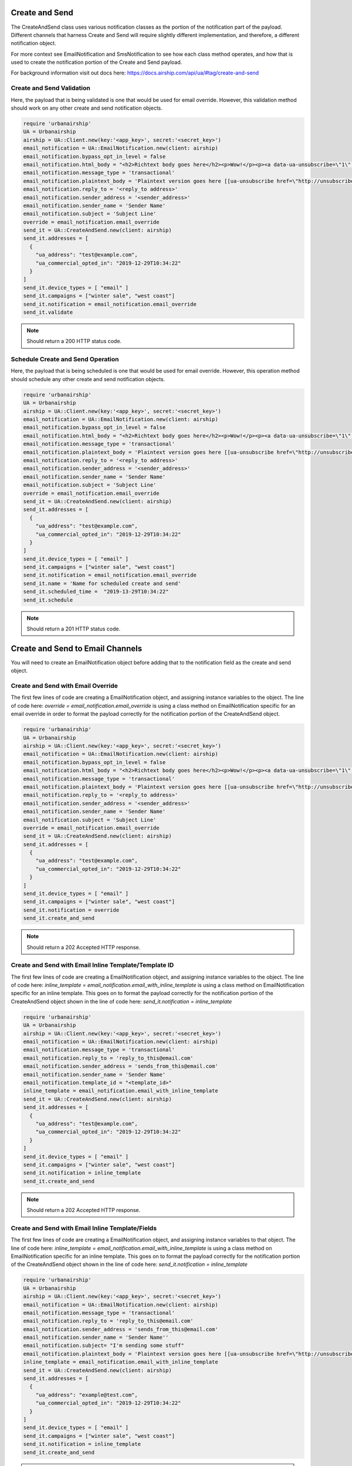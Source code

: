 Create and Send
===============

The CreateAndSend class uses various notification classes as the portion of the notification
part of the payload. Different channels that harness Create and Send will require slightly different
implementation, and therefore, a different notification object.

For more context see EmailNotification and SmsNotification to see how each class method
operates, and how that is used to create the notification portion of the Create and Send payload.

For background information visit out docs here: https://docs.airship.com/api/ua/#tag/create-and-send

Create and Send Validation
--------------------------

Here, the payload that is being validated is one that would be used for email override.
However, this validation method should work on any other create and send notification objects.

.. code-block:: ruby

    require 'urbanairship'
    UA = Urbanairship
    airship = UA::Client.new(key:'<app_key>', secret:'<secret_key>')
    email_notification = UA::EmailNotification.new(client: airship)
    email_notification.bypass_opt_in_level = false
    email_notification.html_body = "<h2>Richtext body goes here</h2><p>Wow!</p><p><a data-ua-unsubscribe=\"1\" title=\"unsubscribe\" href=\"http://unsubscribe.urbanairship.com/email/success.html\">Unsubscribe</a></p>"
    email_notification.message_type = 'transactional'
    email_notification.plaintext_body = 'Plaintext version goes here [[ua-unsubscribe href=\"http://unsubscribe.urbanairship.com/email/success.html\"]]'
    email_notification.reply_to = '<reply_to address>'
    email_notification.sender_address = '<sender_address>'
    email_notification.sender_name = 'Sender Name'
    email_notification.subject = 'Subject Line'
    override = email_notification.email_override
    send_it = UA::CreateAndSend.new(client: airship)
    send_it.addresses = [
      {
        "ua_address": "test@example.com",
        "ua_commercial_opted_in": "2019-12-29T10:34:22"
      }
    ]
    send_it.device_types = [ "email" ]
    send_it.campaigns = ["winter sale", "west coast"]
    send_it.notification = email_notification.email_override
    send_it.validate

.. note::

  Should return a 200 HTTP status code.

Schedule Create and Send Operation
----------------------------------

Here, the payload that is being scheduled is one that would be used for email override.
However, this operation method should schedule any other create and send notification objects.

.. code-block:: ruby

    require 'urbanairship'
    UA = Urbanairship
    airship = UA::Client.new(key:'<app_key>', secret:'<secret_key>')
    email_notification = UA::EmailNotification.new(client: airship)
    email_notification.bypass_opt_in_level = false
    email_notification.html_body = "<h2>Richtext body goes here</h2><p>Wow!</p><p><a data-ua-unsubscribe=\"1\" title=\"unsubscribe\" href=\"http://unsubscribe.urbanairship.com/email/success.html\">Unsubscribe</a></p>"
    email_notification.message_type = 'transactional'
    email_notification.plaintext_body = 'Plaintext version goes here [[ua-unsubscribe href=\"http://unsubscribe.urbanairship.com/email/success.html\"]]'
    email_notification.reply_to = '<reply_to address>'
    email_notification.sender_address = '<sender_address>'
    email_notification.sender_name = 'Sender Name'
    email_notification.subject = 'Subject Line'
    override = email_notification.email_override
    send_it = UA::CreateAndSend.new(client: airship)
    send_it.addresses = [
      {
        "ua_address": "test@example.com",
        "ua_commercial_opted_in": "2019-12-29T10:34:22"
      }
    ]
    send_it.device_types = [ "email" ]
    send_it.campaigns = ["winter sale", "west coast"]
    send_it.notification = email_notification.email_override
    send_it.name = 'Name for scheduled create and send'
    send_it.scheduled_time =  "2019-13-29T10:34:22"
    send_it.schedule

.. note::

  Should return a 201  HTTP status code.

Create and Send to Email Channels
=================================

You will need to create an EmailNotification object before adding that to the notification
field as the create and send object.

Create and Send with Email Override
-----------------------------------

The first few lines of code are creating a EmailNotification object, and assigning
instance variables to the object. The line of code here:
`override = email_notification.email_override`
is using a class method on EmailNotification specific for an email override in order
to format the payload correctly for the notification portion of the CreateAndSend object.

.. code-block:: ruby

    require 'urbanairship'
    UA = Urbanairship
    airship = UA::Client.new(key:'<app_key>', secret:'<secret_key>')
    email_notification = UA::EmailNotification.new(client: airship)
    email_notification.bypass_opt_in_level = false
    email_notification.html_body = "<h2>Richtext body goes here</h2><p>Wow!</p><p><a data-ua-unsubscribe=\"1\" title=\"unsubscribe\" href=\"http://unsubscribe.urbanairship.com/email/success.html\">Unsubscribe</a></p>"
    email_notification.message_type = 'transactional'
    email_notification.plaintext_body = 'Plaintext version goes here [[ua-unsubscribe href=\"http://unsubscribe.urbanairship.com/email/success.html\"]]'
    email_notification.reply_to = '<reply_to address>'
    email_notification.sender_address = '<sender_address>'
    email_notification.sender_name = 'Sender Name'
    email_notification.subject = 'Subject Line'
    override = email_notification.email_override
    send_it = UA::CreateAndSend.new(client: airship)
    send_it.addresses = [
      {
        "ua_address": "test@example.com",
        "ua_commercial_opted_in": "2019-12-29T10:34:22"
      }
    ]
    send_it.device_types = [ "email" ]
    send_it.campaigns = ["winter sale", "west coast"]
    send_it.notification = override
    send_it.create_and_send

.. note::

  Should return a 202 Accepted HTTP response.

Create and Send with Email Inline Template/Template ID
------------------------------------------------------

The first few lines of code are creating a EmailNotification object, and assigning
instance variables to the object. The line of code here:
`inline_template = email_notification.email_with_inline_template`
is using a class method on EmailNotification specific for an inline template. This goes
on to format the payload correctly for the notification portion of the CreateAndSend object
shown in the line of code here:
`send_it.notification = inline_template`

.. code-block:: ruby

  require 'urbanairship'
  UA = Urbanairship
  airship = UA::Client.new(key:'<app_key>', secret:'<secret_key>')
  email_notification = UA::EmailNotification.new(client: airship)
  email_notification.message_type = 'transactional'
  email_notification.reply_to = 'reply_to_this@email.com'
  email_notification.sender_address = 'sends_from_this@email.com'
  email_notification.sender_name = 'Sender Name'
  email_notification.template_id = "<template_id>"
  inline_template = email_notification.email_with_inline_template
  send_it = UA::CreateAndSend.new(client: airship)
  send_it.addresses = [
    {
      "ua_address": "test@example.com",
      "ua_commercial_opted_in": "2019-12-29T10:34:22"
    }
  ]
  send_it.device_types = [ "email" ]
  send_it.campaigns = ["winter sale", "west coast"]
  send_it.notification = inline_template
  send_it.create_and_send

.. note::

  Should return a 202 Accepted HTTP response.

Create and Send with Email Inline Template/Fields
-------------------------------------------------

The first few lines of code are creating a EmailNotification object, and assigning
instance variables to that object. The line of code here:
`inline_template = email_notification.email_with_inline_template`
is using a class method on EmailNotification specific for an inline template. This goes
on to format the payload correctly for the notification portion of the CreateAndSend object
shown in the line of code here:
`send_it.notification = inline_template`

.. code-block:: ruby

    require 'urbanairship'
    UA = Urbanairship
    airship = UA::Client.new(key:'<app_key>', secret:'<secret_key>')
    email_notification = UA::EmailNotification.new(client: airship)
    email_notification.message_type = 'transactional'
    email_notification.reply_to = 'reply_to_this@email.com'
    email_notification.sender_address = 'sends_from_this@email.com'
    email_notification.sender_name = 'Sender Name''
    email_notification.subject= "I'm sending some stuff"
    email_notification.plaintext_body = 'Plaintext version goes here [[ua-unsubscribe href=\"http://unsubscribe.urbanairship.com/email/success.html\"]]'
    inline_template = email_notification.email_with_inline_template
    send_it = UA::CreateAndSend.new(client: airship)
    send_it.addresses = [
      {
        "ua_address": "example@test.com",
        "ua_commercial_opted_in": "2019-12-29T10:34:22"
      }
    ]
    send_it.device_types = [ "email" ]
    send_it.campaigns = ["winter sale", "west coast"]
    send_it.notification = inline_template
    send_it.create_and_send

.. note::

  Should return a 202 Accepted HTTP response.

Create and Send to SMS Channels
================================

Create and Send to SMS Override
-------------------------------

The first few lines of code are creating a SmsNotification object, and assigning
instance variables to that object. The line of code here:
`override = notification.sms_notification_override`
is using a class method on SmsNotification specific for a sms override. This goes
on to format the payload correctly for the notification portion of the CreateAndSend object
shown in the line of code here:
`send_it.notification = inline_template`

.. code-block:: ruby

  require 'urbanairship'
  UA = Urbanairship
  airship = UA::Client.new(key:'<app_key>', secret:'<secret_key>')
  notification = UA::SmsNotification.new(client: airship)
  notification.sms_alert = "A shorter alert with a link for SMS users to click https://www.mysite.com/amazingly/long/url-that-takes-up-lots-of-characters"
  notification.generic_alert = "A generic alert sent to all platforms without overrides in device_types"
  notification.expiry = 172800
  notification.shorten_links = true
  override = notification.sms_notification_override
  send_it = UA::CreateAndSend.new(client: airship)
  send_it.addresses = [
    {
      "ua_msisdn": "15558675309",
      "ua_sender": "12345",
      "ua_opted_in": "2018-11-11T18:45:30"
    }
  ]
  send_it.device_types = [ "sms" ]
  send_it.notification = override
  send_it.campaigns = ["winter sale", "west coast"]
  send_it.create_and_send

.. note::

  Should return a 202 Accepted HTTP response.

Create and Send to SMS With Inline Template
-------------------------------------------

The first few lines of code are creating a SmsNotification object, and assigning
instance variables to that object. The line of code here:
`template = notification.sms_inline_template`
is using a class method on SmsNotification specific for a sms inline template. This goes
on to format the payload correctly for the notification portion of the CreateAndSend object
shown in the line of code here:
`send_it.notification = template`

.. code-block:: ruby

  require 'urbanairship'
  UA = Urbanairship
  airship = UA::Client.new(key:'<app_key>', secret:'<secret_key>')
  notification = UA::SmsNotification.new(client: airship)
  notification.sms_alert = "Hi, {{customer.first_name}}, your {{#each cart}}{{this.name}}{{/each}} are ready to pickup at our {{customer.location}} location!"
  notification.expiry = 172800
  notification.shorten_links = true
  template = notification.sms_inline_template
  send_it = UA::CreateAndSend.new(client: airship)
  send_it.addresses = [
    {
    "ua_msisdn": "15558675309",
    "ua_sender": "12345",
    "ua_opted_in": "2018-11-11T18:45:30",
      "customer": {
          "first_name": "Customer Name",
          "last_name": "Last Name",
          "location": "Location",
      },
      "cart": [
        {
          "name": "Robot Unicorn",
          "qty": 1
        },
        {
          "name": "Holy Hand Grenade of Antioch",
          "qty": 1
        }
      ]
    }
  ]
  send_it.device_types = [ "sms" ]
  send_it.notification = template
  send_it.campaigns = [ "order-pickup" ]
  send_it.create_and_send

.. note::

  Should return a 202 Accepted HTTP response.

Create and Send to SMS With Template ID
---------------------------------------

The first few lines of code are creating a SmsNotification object, and assigning
instance variables to that object. The line of code here:
`template = notification.sms_inline_template`
is using a class method on SmsNotification specific for a sms template ID. This goes
on to format the payload correctly for the notification portion of the CreateAndSend object
shown in the line of code here:
`send_it.notification = template`

.. code-block:: ruby

  require 'urbanairship'
  UA = Urbanairship
  airship = UA::Client.new(key:'<app_key>', secret:'<secret_key>')
  notification = UA::SmsNotification.new(client: airship)
  notification.template_id = <sms_template_id_for_app>
  notification.expiry = 172800
  notification.shorten_links = true
  template = notification.sms_inline_template
  send_it = UA::CreateAndSend.new(client: airship)
  send_it.addresses = [
    {
    "ua_msisdn": "15558675309",
    "ua_sender": "12345",
    "ua_opted_in": "2018-11-11T18:45:30",
      "customer": {
          "first_name": "Customer Name",
          "last_name": "Last Name",
          "location": "Your Location",
      },
      "cart": [
        {
          "name": "Robot Unicorn",
          "qty": 1
        },
        {
          "name": "Holy Hand Grenade of Antioch",
          "qty": 1
        }
      ]
    }
  ]
  send_it.device_types = [ "sms" ]
  send_it.notification = template
  send_it.campaigns = [ "order-pickup" ]
  send_it.create_and_send

.. note::

  Should return a 202 Accepted HTTP response.

Create and Send to MMS Channels
================================

Create and Send to MMS Override
-------------------------------

The first few lines of code are creating a MmsNotification object, and assigning
instance variables to that object. The line of code here:
`mms_notification = override.mms_override`
is using a class method on MmsNotification specific for a sms template ID. This goes
on to format the payload correctly for the notification portion of the CreateAndSend object
shown in the line of code here:
`send_it.notification = mms_notification`

.. code-block:: ruby

  require 'urbanairship'
  UA = Urbanairship
  airship = UA::Client.new(key:'<app_key>', secret:'<secret_key>')
  override = UA::MmsNotification.new(client: airship)
  override.fallback_text = "See https://urbanairship.com for double rainbows!"
  override.shorten_links = true
  override.content_length = 238686
  override.content_type = "image/jpeg"
  override.url = "https://www.metoffice.gov.uk/binaries/content/gallery/mohippo/images/learning/learn-about-the-weather/rainbows/full_featured_double_rainbow_at_savonlinna_1000px.jpg"
  override.text = "A double rainbow is a wonderful sight where you get two spectacular natural displays for the price of one."
  override.subject = "Double Rainbows"
  mms_notification = override.mms_override
  send_it = UA::CreateAndSend.new(client: airship)
  send_it.addresses = [
    {
    "ua_msisdn": "15558675309",
    "ua_sender": "12345",
    "ua_opted_in": "2018-11-11T18:45:30",
    }
  ]
  send_it.device_types = [ "mms" ]
  send_it.notification = mms_notification
  send_it.campaigns = ["winter sale", "west coast"]
  send_it.create_and_send

.. note::

  Should return a 202 Accepted HTTP response.

Create and Send to MMS Template with ID
---------------------------------------

The first few lines of code are creating a MmsNotification object, and assigning
instance variables to that object. The line of code here:
`mms_notification = override.mms_template_with_id`
is using a class method on MmsNotification specific for a sms template ID. This goes
on to format the payload correctly for the notification portion of the CreateAndSend object
shown in the line of code here:
`send_it.notification = mms_notification`

.. code-block:: ruby

  require 'urbanairship'
  UA = Urbanairship
  airship = UA::Client.new(key:'<app_key>', secret:'<secret_key>')
  override = UA::MmsNotification.new(client: airship)
  override.template_id = "<existing_template_id>"
  override.shorten_links = true
  override.content_length = 19309
  override.content_type = "image/jpeg"
  override.url = "https://images-na.ssl-images-amazon.com/images/I/71eUHxwlMKL._AC_SX425_.jpg"
  mms_notification = override.mms_template_with_id
  send_it = UA::CreateAndSend.new(client: airship)
  send_it.addresses = [
    {
    "ua_msisdn": "123456789",
    "ua_sender": "12345",
    "ua_opted_in": "2020-01-30T18:45:30",
    "customer": {
              "first_name": "Phil",
              "last_name": "Leash",
          }
    }
  ]
  send_it.device_types = [ "mms" ]
  send_it.notification = mms_notification
  send_it.create_and_send


.. note::

  Should return a 202 Accepted HTTP response.

Create and Send to MMS with Inline Template
-------------------------------------------

The first few lines of code are creating a MmsNotification object, and assigning
instance variables to that object. The line of code here:
`mms_notification = override.mms_inline_template`
is using a class method on MmsNotification specific for a sms template ID. This goes
on to format the payload correctly for the notification portion of the CreateAndSend object
shown in the line of code here:
`send_it.notification = mms_notification`

.. code-block:: ruby

  require 'urbanairship'
  UA = Urbanairship
  airship = UA::Client.new(key:'<app_key>', secret:'<master_secret>')
  override = UA::MmsNotification.new(client: airship)
  override.subject = "Subject"
  override.fallback_text = "Fallback text"
  override.text = "Some slide text"
  override.content_length = 123100
  override.content_type = "image/jpeg"
  override.url = 'image ending in allowed image types'
  mms_notification = override.mms_inline_template
  send_it = UA::CreateAndSend.new(client: airship)
  send_it.addresses = [
    {
    "ua_msisdn": "123456789",
    "ua_sender": "12345",
    "ua_opted_in": "2020-01-30T18:45:30"
    }
  ]
  send_it.device_types = [ "mms" ]
  send_it.notification = mms_notification
  send_it.create_and_send

.. note::

  Should return a 202 Accepted HTTP response.

Create and Send to Open Channels
================================

Create and Send to Open Channels with Template ID
-------------------------------------------------

The first few lines of code are creating an OpenChannel object, and assigning
instance variables to that object. This is essentially creating the payload that
will be passed to notification portion of the CreateAndSend class, which ultimately
is sending a fully constructed payload to the API. 

.. code-block:: ruby

  require 'urbanairship'
  UA = Urbanairship
  airship = UA::Client.new(key:'<app_key>', secret:'<master_secret>')
  open_channel_notification = UA::OpenChannel.new(client:airship)
  open_channel_notification.open_platform = 'smart_fridge'
  open_channel_notification.template_id = "<template_id>"
  send_it = UA::CreateAndSend.new(client: airship)
  send_it.addresses = [
    {
      "ua_address": "<ua_address>",
      "name": "Jane"
    }
  ]
  send_it.device_types = [ 'open::smart_fridge' ]
  send_it.notification = open_channel_notification.
  send_it.campaigns = ["winter sale", "west coast"]
  send_it.create_and_send

Create and Send to Open Channels Override
------------------------------------------

The first few lines of code are creating an OpenChannel object, and assigning
instance variables to that object. This is essentially creating the payload that
will be passed to notification portion of the CreateAndSend class, which ultimately
is sending a fully constructed payload to the API. 

.. code-block:: ruby

  require 'urbanairship'
  UA = Urbanairship
  airship = UA::Client.new(key:'<app_key>', secret:'<master_secret>')
  open_channel_notification = UA::OpenChannel.new(client:airship)
  open_channel_notification.open_platform = 'smart_fridge'
  open_channel_notification.alert = 'a general alert for all open channels'
  open_channel_notification.platform_alert = 'an alert for specific open channel platforms'
  open_channel_notification.media_attachment = 'https://example.com/cat_standing_up.jpeg'
  open_channel_notification.title = 'That\'s pretty neat!'
  send_it = UA::CreateAndSend.new(client: airship)
  send_it.addresses = [
    {
      "ua_address": "<ua_address>",
      "name": "Jane"
    }
  ]
  send_it.device_types = [ 'open::smart_fridge' ]
  send_it.notification = open_channel_notification,open_channel_override
  send_it.campaigns = ["winter sale", "west coast"]
  send_it.create_and_send
